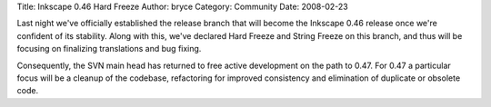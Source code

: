 Title: Inkscape 0.46 Hard Freeze
Author: bryce
Category: Community
Date: 2008-02-23


Last night we've officially established the release branch that will become the Inkscape 0.46 release once we're confident of its stability. Along with this, we've declared Hard Freeze and String Freeze on this branch, and thus will be focusing on finalizing translations and bug fixing.

Consequently, the SVN main head has returned to free active development on the path to 0.47. For 0.47 a particular focus will be a cleanup of the codebase, refactoring for improved consistency and elimination of duplicate or obsolete code.